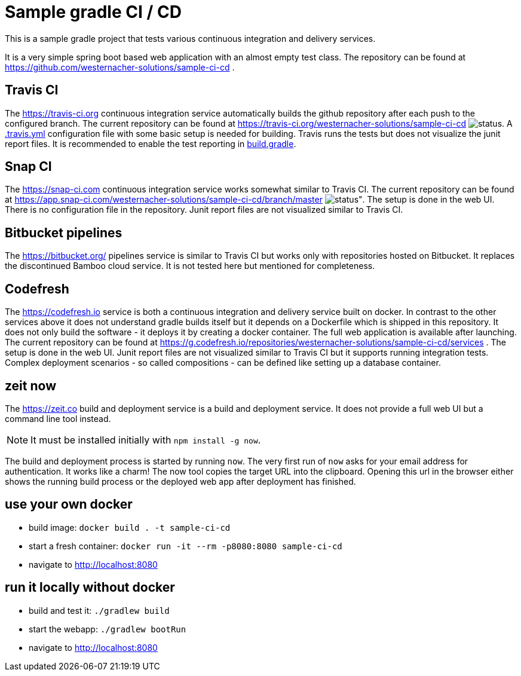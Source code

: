 = Sample gradle CI / CD
:icons: font

This is a sample gradle project that tests various continuous integration and delivery services.

It is a very simple spring boot based web application with an almost empty test class.
The repository can be found at https://github.com/westernacher-solutions/sample-ci-cd .

== Travis CI

The https://travis-ci.org continuous integration service automatically builds the github repository after each push to the configured branch.
The current repository can be found at https://travis-ci.org/westernacher-solutions/sample-ci-cd image:https://api.travis-ci.org/westernacher-solutions/sample-ci-cd.svg?branch=master[status].
A link:.travis.yml[.travis.yml] configuration file with some basic setup is needed for building.
Travis runs the tests but does not visualize the junit report files.
It is recommended to enable the test reporting in link:build.gradle[build.gradle].

== Snap CI

The https://snap-ci.com continuous integration service works somewhat similar to Travis CI.
The current repository can be found at https://app.snap-ci.com/westernacher-solutions/sample-ci-cd/branch/master image:https://app.snap-ci.com/westernacher-solutions/sample-ci-cd/branch/master/build_image[status"].
The setup is done in the web UI.
There is no configuration file in the repository.
Junit report files are not visualized similar to Travis CI.

== Bitbucket pipelines

The https://bitbucket.org/ pipelines service is similar to Travis CI but works only with repositories hosted on Bitbucket.
It replaces the discontinued Bamboo cloud service.
It is not tested here but mentioned for completeness.

== Codefresh

The https://codefresh.io service is both a continuous integration and delivery service built on docker.
In contrast to the other services above it does not understand gradle builds itself but it depends on a Dockerfile which is shipped in this repository.
It does not only build the software - it deploys it by creating a docker container.
The full web application is available after launching.
The current repository can be found at https://g.codefresh.io/repositories/westernacher-solutions/sample-ci-cd/services .
The setup is done in the web UI.
Junit report files are not visualized similar to Travis CI but it supports running integration tests.
Complex deployment scenarios - so called compositions - can be defined like setting up a database container.

== zeit now

The https://zeit.co build and deployment service is a build and deployment service.
It does not provide a full web UI but a command line tool instead.

NOTE: It must be installed initially with `npm install -g now`.

The build and deployment process is started by running `now`.
The very first run of `now` asks for your email address for authentication.
It works like a charm!
The now tool copies the target URL into the clipboard.
Opening this url in the browser either shows the running build process or the deployed web app after deployment has finished.

== use your own docker

- build image: `docker build . -t sample-ci-cd`
- start a fresh container: `docker run -it --rm -p8080:8080 sample-ci-cd`
- navigate to http://localhost:8080

== run it locally without docker

- build and test it: `./gradlew build`
- start the webapp: `./gradlew bootRun`
- navigate to http://localhost:8080
